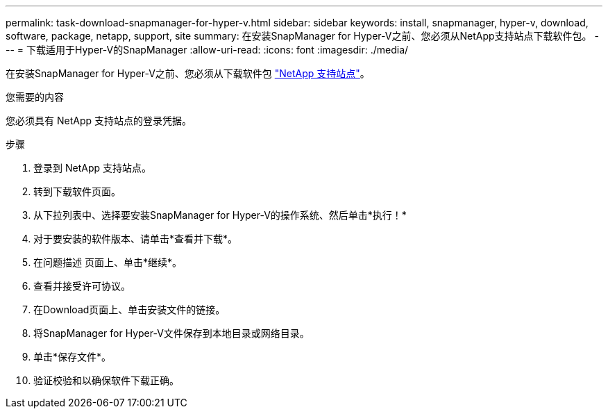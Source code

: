 ---
permalink: task-download-snapmanager-for-hyper-v.html 
sidebar: sidebar 
keywords: install, snapmanager, hyper-v, download, software, package, netapp, support, site 
summary: 在安装SnapManager for Hyper-V之前、您必须从NetApp支持站点下载软件包。 
---
= 下载适用于Hyper-V的SnapManager
:allow-uri-read: 
:icons: font
:imagesdir: ./media/


[role="lead"]
在安装SnapManager for Hyper-V之前、您必须从下载软件包 link:http://mysupport.netapp.com["NetApp 支持站点"^]。

.您需要的内容
您必须具有 NetApp 支持站点的登录凭据。

.步骤
. 登录到 NetApp 支持站点。
. 转到下载软件页面。
. 从下拉列表中、选择要安装SnapManager for Hyper-V的操作系统、然后单击*执行！*
. 对于要安装的软件版本、请单击*查看并下载*。
. 在问题描述 页面上、单击*继续*。
. 查看并接受许可协议。
. 在Download页面上、单击安装文件的链接。
. 将SnapManager for Hyper-V文件保存到本地目录或网络目录。
. 单击*保存文件*。
. 验证校验和以确保软件下载正确。

